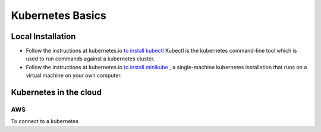 Kubernetes Basics
=================

Local Installation
------------------
- Follow the instructions at kubernetes.io `to install kubectl <https://kubernetes.io/docs/tasks/tools/install-kubectl/>`_
  Kubectl is the kubernetes command-line tool which is used to run commands against a kubernetes cluster.
- Follow the instructions at kubernetes.io `to install minikube <https://kubernetes.io/docs/tasks/tools/install-minikube/>`_ ,
  a single-machine kubernetes installation that runs on a virtual machine on your own computer.


Kubernetes in the cloud
-----------------------

AWS
^^^
To connect to a kubernetes